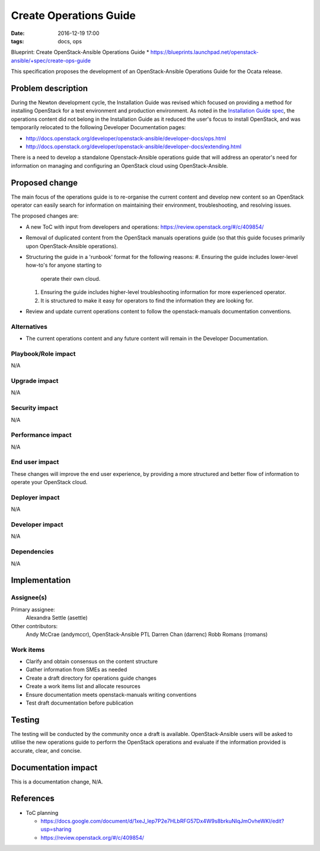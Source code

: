 Create Operations Guide
#######################
:date: 2016-12-19 17:00
:tags: docs, ops

Blueprint: Create OpenStack-Ansible Operations Guide
* https://blueprints.launchpad.net/openstack-ansible/+spec/create-ops-guide

This specification proposes the development of an OpenStack-Ansible Operations
Guide for the Ocata release.

Problem description
===================

During the Newton development cycle, the Installation Guide was revised which
focused on providing a method for installing OpenStack for a test
environment and production environment. As noted in the
`Installation Guide spec <https://review.openstack.org/#/c/323471/12/specs/newton/osa-install-guide-overhaul.rst>`_,
the operations content did not belong in the Installation Guide as it
reduced the user's focus to install OpenStack, and was temporarily relocated to
the following Developer Documentation pages:

* http://docs.openstack.org/developer/openstack-ansible/developer-docs/ops.html
* http://docs.openstack.org/developer/openstack-ansible/developer-docs/extending.html

There is a need to develop a standalone Openstack-Ansible operations
guide that will address an operator's need for information on managing and
configuring an OpenStack cloud using OpenStack-Ansible.

Proposed change
===============

The main focus of the operations guide is to re-organise the current content and
develop new content so an OpenStack operator can easily search for information
on maintaining their environment, troubleshooting, and resolving issues.

The proposed changes are:

* A new ToC with input from developers and operations: https://review.openstack.org/#/c/409854/
* Removal of duplicated content from the OpenStack manuals operations guide
  (so that this guide focuses primarily upon OpenStack-Ansible operations).
* Structuring the guide in a 'runbook' format for the following reasons:
  #. Ensuring the guide includes lower-level how-to's for anyone starting to
     operate their own cloud.
  #. Ensuring the guide includes higher-level troubleshooting information for
     more experienced operator.
  #. It is structured to make it easy for operators to find the information
     they are looking for.

* Review and update current operations content to follow the
  openstack-manuals documentation conventions.

Alternatives
------------

* The current operations content and any future content will remain in the
  Developer Documentation.

Playbook/Role impact
--------------------

N/A


Upgrade impact
--------------

N/A


Security impact
---------------

N/A


Performance impact
------------------

N/A


End user impact
---------------

These changes will improve the end user experience, by providing
a more structured and better flow of information to operate your OpenStack
cloud.

Deployer impact
---------------

N/A


Developer impact
----------------

N/A


Dependencies
------------

N/A


Implementation
==============

Assignee(s)
-----------

Primary assignee:
  Alexandra Settle (asettle)

Other contributors:
  Andy McCrae (andymccr), OpenStack-Ansible PTL
  Darren Chan (darrenc)
  Robb Romans (rromans)

Work items
----------

- Clarify and obtain consensus on the content structure
- Gather information from SMEs as needed
- Create a draft directory for operations guide changes
- Create a work items list and allocate resources
- Ensure documentation meets openstack-manuals writing conventions
- Test draft documentation before publication

Testing
=======

The testing will be conducted by the community once a draft is available.
OpenStack-Ansible users will be asked to utilise the new operations guide
to perform the OpenStack operations and evaluate if the information provided
is accurate, clear, and concise.

Documentation impact
====================

This is a documentation change, N/A.

References
==========

* ToC planning

  * https://docs.google.com/document/d/1xeJ_lep7P2e7HLbRFG57Dx4W9s8brkuNIqJmOvheWKI/edit?usp=sharing

  * https://review.openstack.org/#/c/409854/
